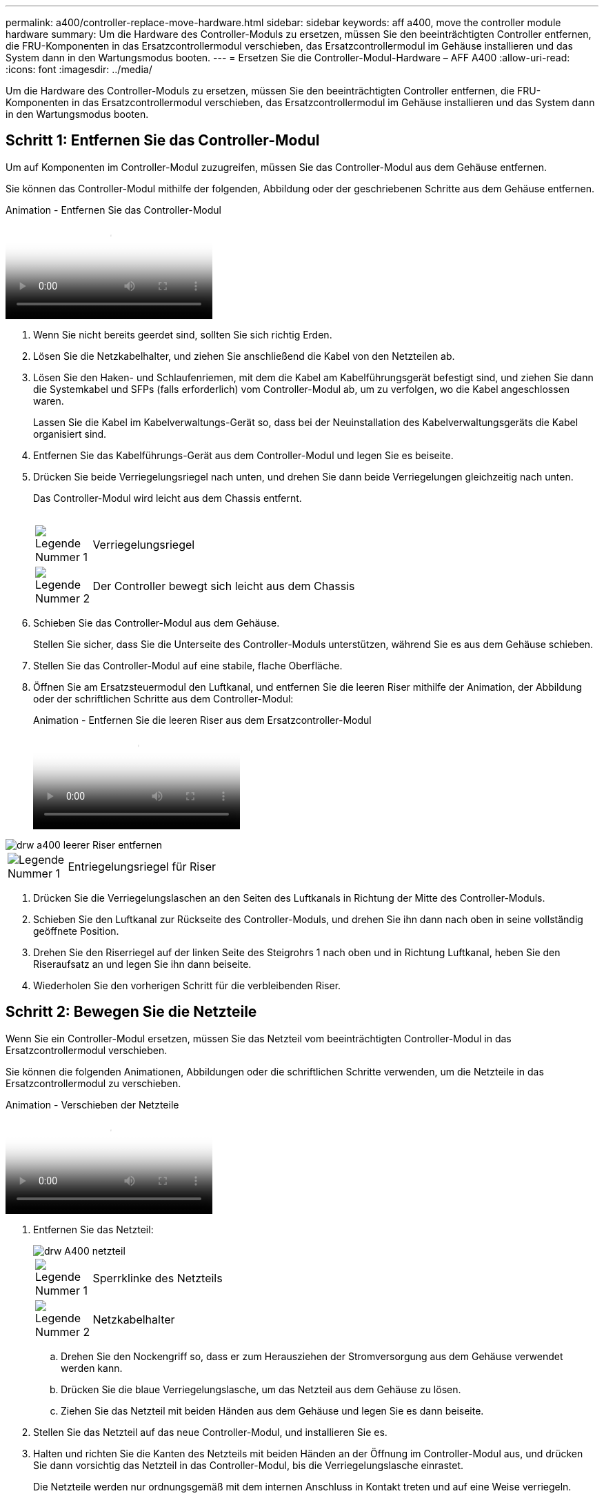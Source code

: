 ---
permalink: a400/controller-replace-move-hardware.html 
sidebar: sidebar 
keywords: aff a400, move the controller module hardware 
summary: Um die Hardware des Controller-Moduls zu ersetzen, müssen Sie den beeinträchtigten Controller entfernen, die FRU-Komponenten in das Ersatzcontrollermodul verschieben, das Ersatzcontrollermodul im Gehäuse installieren und das System dann in den Wartungsmodus booten. 
---
= Ersetzen Sie die Controller-Modul-Hardware – AFF A400
:allow-uri-read: 
:icons: font
:imagesdir: ../media/


[role="lead"]
Um die Hardware des Controller-Moduls zu ersetzen, müssen Sie den beeinträchtigten Controller entfernen, die FRU-Komponenten in das Ersatzcontrollermodul verschieben, das Ersatzcontrollermodul im Gehäuse installieren und das System dann in den Wartungsmodus booten.



== Schritt 1: Entfernen Sie das Controller-Modul

Um auf Komponenten im Controller-Modul zuzugreifen, müssen Sie das Controller-Modul aus dem Gehäuse entfernen.

Sie können das Controller-Modul mithilfe der folgenden, Abbildung oder der geschriebenen Schritte aus dem Gehäuse entfernen.

.Animation - Entfernen Sie das Controller-Modul
video::ca74d345-e213-4390-a599-aae10019ec82[panopto]
. Wenn Sie nicht bereits geerdet sind, sollten Sie sich richtig Erden.
. Lösen Sie die Netzkabelhalter, und ziehen Sie anschließend die Kabel von den Netzteilen ab.
. Lösen Sie den Haken- und Schlaufenriemen, mit dem die Kabel am Kabelführungsgerät befestigt sind, und ziehen Sie dann die Systemkabel und SFPs (falls erforderlich) vom Controller-Modul ab, um zu verfolgen, wo die Kabel angeschlossen waren.
+
Lassen Sie die Kabel im Kabelverwaltungs-Gerät so, dass bei der Neuinstallation des Kabelverwaltungsgeräts die Kabel organisiert sind.

. Entfernen Sie das Kabelführungs-Gerät aus dem Controller-Modul und legen Sie es beiseite.
. Drücken Sie beide Verriegelungsriegel nach unten, und drehen Sie dann beide Verriegelungen gleichzeitig nach unten.
+
Das Controller-Modul wird leicht aus dem Chassis entfernt.

+
image:../media/drw_A400_Remove_controller.png[""]

+
[cols="10,90"]
|===


 a| 
image:../media/legend_icon_01.png["Legende Nummer 1"]
 a| 
Verriegelungsriegel



 a| 
image:../media/legend_icon_02.png["Legende Nummer 2"]
| Der Controller bewegt sich leicht aus dem Chassis 
|===
. Schieben Sie das Controller-Modul aus dem Gehäuse.
+
Stellen Sie sicher, dass Sie die Unterseite des Controller-Moduls unterstützen, während Sie es aus dem Gehäuse schieben.

. Stellen Sie das Controller-Modul auf eine stabile, flache Oberfläche.
. Öffnen Sie am Ersatzsteuermodul den Luftkanal, und entfernen Sie die leeren Riser mithilfe der Animation, der Abbildung oder der schriftlichen Schritte aus dem Controller-Modul:
+
.Animation - Entfernen Sie die leeren Riser aus dem Ersatzcontroller-Modul
video::49053752-e813-4c15-a917-ab190147fa6e[panopto]


image::../media/drw_a400_empty_riser_remove.png[drw a400 leerer Riser entfernen]

[cols="10,90"]
|===


 a| 
image:../media/legend_icon_01.png["Legende Nummer 1"]
 a| 
Entriegelungsriegel für Riser

|===
. Drücken Sie die Verriegelungslaschen an den Seiten des Luftkanals in Richtung der Mitte des Controller-Moduls.
. Schieben Sie den Luftkanal zur Rückseite des Controller-Moduls, und drehen Sie ihn dann nach oben in seine vollständig geöffnete Position.
. Drehen Sie den Riserriegel auf der linken Seite des Steigrohrs 1 nach oben und in Richtung Luftkanal, heben Sie den Riseraufsatz an und legen Sie ihn dann beiseite.
. Wiederholen Sie den vorherigen Schritt für die verbleibenden Riser.




== Schritt 2: Bewegen Sie die Netzteile

Wenn Sie ein Controller-Modul ersetzen, müssen Sie das Netzteil vom beeinträchtigten Controller-Modul in das Ersatzcontrollermodul verschieben.

Sie können die folgenden Animationen, Abbildungen oder die schriftlichen Schritte verwenden, um die Netzteile in das Ersatzcontrollermodul zu verschieben.

.Animation - Verschieben der Netzteile
video::92060115-1967-475b-b517-aad9012f130c[panopto]
. Entfernen Sie das Netzteil:
+
image::../media/drw_A400_psu.png[drw A400 netzteil]

+
[cols="10,90"]
|===


 a| 
image:../media/legend_icon_01.png["Legende Nummer 1"]
 a| 
Sperrklinke des Netzteils



 a| 
image:../media/legend_icon_02.png["Legende Nummer 2"]
 a| 
Netzkabelhalter

|===
+
.. Drehen Sie den Nockengriff so, dass er zum Herausziehen der Stromversorgung aus dem Gehäuse verwendet werden kann.
.. Drücken Sie die blaue Verriegelungslasche, um das Netzteil aus dem Gehäuse zu lösen.
.. Ziehen Sie das Netzteil mit beiden Händen aus dem Gehäuse und legen Sie es dann beiseite.


. Stellen Sie das Netzteil auf das neue Controller-Modul, und installieren Sie es.
. Halten und richten Sie die Kanten des Netzteils mit beiden Händen an der Öffnung im Controller-Modul aus, und drücken Sie dann vorsichtig das Netzteil in das Controller-Modul, bis die Verriegelungslasche einrastet.
+
Die Netzteile werden nur ordnungsgemäß mit dem internen Anschluss in Kontakt treten und auf eine Weise verriegeln.

+

NOTE: Um Schäden am internen Stecker zu vermeiden, sollten Sie beim Einschieben der Stromversorgung in das System keine übermäßige Kraft verwenden.

. Wiederholen Sie die vorherigen Schritte für alle weiteren Netzteile.




== Schritt 3: Bewegen Sie den NVDIMM-Akku

Um den NVDIMM-Akku vom Controller-Modul mit eingeschränkter Betriebsdauer auf das Ersatzcontrollermodul zu verschieben, müssen Sie eine bestimmte Sequenz von Schritten durchführen.

Sie können die folgende Animation, Abbildung oder die geschriebenen Schritte verwenden, um den NVDIMM-Akku vom beeinträchtigten Controller-Modul in das Ersatzcontrollermodul zu verschieben.

.Animation - Verschieben der NVDIMM-Batterie
video::94d115b2-b02a-4234-805c-aad9012f204c[panopto]
image::../media/drw_A400_nvdimm-batt.png[drw A400 nvdimm Batt]

[cols="10,90"]
|===


 a| 
image:../media/legend_icon_01.png["Legende Nummer 1"]
 a| 
NVDIMM-Batteriestecker



 a| 
image:../media/legend_icon_02.png["Legende Nummer 2"]
 a| 
Verriegelungslasche für NVDIMM-Batterie



 a| 
image:../media/legend_icon_03.png["Legende Nummer 3"]
 a| 
NVDIMM-Batterie

|===
. Öffnen Sie den Luftkanal:
+
.. Drücken Sie die Verriegelungslaschen an den Seiten des Luftkanals in Richtung der Mitte des Controller-Moduls.
.. Schieben Sie den Luftkanal zur Rückseite des Controller-Moduls, und drehen Sie ihn dann nach oben in seine vollständig geöffnete Position.


. Suchen Sie den NVDIMM-Akku im Controller-Modul.
. Suchen Sie den Batteriestecker, und drücken Sie den Clip auf der Vorderseite des Batteriesteckers, um den Stecker aus der Steckdose zu lösen, und ziehen Sie dann das Akkukabel aus der Steckdose.
. Fassen Sie den Akku an, und drücken Sie die blaue Verriegelungslasche, die mit DRUCKTASTE gekennzeichnet ist, und heben Sie den Akku aus dem Halter und dem Controller-Modul heraus.
. Bringen Sie den Akku in das Ersatzcontrollermodul.
. Richten Sie das Batteriemodul an der Öffnung für den Akku aus, und schieben Sie den Akku vorsichtig in den Steckplatz, bis er einrastet.
+

NOTE: Schließen Sie das Akkukabel erst dann wieder an die Hauptplatine an, wenn Sie dazu aufgefordert werden.





== Schritt 4: Verschieben Sie die Startmedien

Sie müssen das Startmedium ausfindig machen und dann die Anweisungen befolgen, um es aus dem beeinträchtigten Controller-Modul zu entfernen und in das Ersatzcontrollermodul einzufügen.

Sie können die folgenden Animationen, Abbildungen oder die geschriebenen Schritte verwenden, um die Startmedien vom beeinträchtigten Controller-Modul in das Ersatzcontrollermodul zu verschieben.

.Animation - Verschieben des Bootmediums
video::2a14099c-85de-4a84-867c-aad9012efac8[panopto]
image::../media/drw_A400_Replace-boot_media.png[drw A400 ersetzt Startmedien]

[cols="10,90"]
|===


 a| 
image:../media/legend_icon_01.png["Legende Nummer 1"]
 a| 
Verriegelungslasche für Startmedien



 a| 
image:../media/legend_icon_02.png["Legende Nummer 2"]
 a| 
Boot-Medien

|===
. Suchen und entfernen Sie die Startmedien aus dem Controller-Modul:
+
.. Drücken Sie die blaue Taste am Ende des Startmediums, bis der Lip auf dem Boot-Medium die blaue Taste löscht.
.. Drehen Sie das Startmedium nach oben, und ziehen Sie das Startmedium vorsichtig aus dem Sockel.


. Bewegen Sie die Startmedien auf das neue Controller-Modul, richten Sie die Kanten des Startmediums am Buchsengehäuse aus, und schieben Sie sie dann vorsichtig in die Buchse.
. Überprüfen Sie die Startmedien, um sicherzustellen, dass sie ganz und ganz in der Steckdose sitzt.
+
Entfernen Sie gegebenenfalls die Startmedien, und setzen Sie sie wieder in den Sockel ein.

. Sperren Sie das Boot-Medium:
+
.. Drehen Sie das Startmedium nach unten zur Hauptplatine.
.. Drücken Sie die blaue Verriegelungstaste, damit sie sich in der geöffneten Position befindet.
.. Setzen Sie die Finger am Ende des Startmediums mit der blauen Taste, drücken Sie fest nach unten auf das Boot-Medium-Ende, um die blaue Verriegelungstaste zu drücken.






== Schritt 5: Verschieben Sie die PCIe Riser und Mezzanine-Karte

Im Rahmen des Controller-Austauschprozesses müssen Sie die PCIe Riser und die Mezzanine-Karte vom beeinträchtigten Controller-Modul auf das Ersatzcontrollermodul verschieben.

Sie können die folgenden Animationen, Abbildungen oder die schriftlichen Schritte verwenden, um die PCIe-Risers und die Mezzanine-Karte vom Modul für beeinträchtigte Controller in das Ersatzcontroller-Modul zu verschieben.

Verschieben von PCIe-Riser 1 und 2 (linke und mittlere Riser):

.Animation - Verschieben von PCI-Riserern 1 und 2
video::f4ee1d4d-6029-4fe6-a063-aad9012f170b[panopto]
Verschieben der Mezzanine-Karte und des Riser 3 (Riser rechts):

.Animation - Bewegen Sie die Mezzanine-Karte und Riser 3
video::b0c3b575-3434-4e00-a421-aad9012f2e9e[panopto]
image::../media/drw_A400_Replace-PCIe-cards.png[drw A400 ersetzt PCIe-Karten]

[cols="10,90"]
|===


 a| 
image:../media/legend_icon_01.png["Legende Nummer 1"]
 a| 
Riserverriegelung



 a| 
image:../media/legend_icon_02.png["Legende Nummer 2"]
 a| 
Verriegelung der PCI-Karte



 a| 
image:../media/legend_icon_03.png["Legende Nummer 3"]
 a| 
PCI-Sperrplatte



 a| 
image:../media/legend_icon_04.png["Legende Nummer 4"]
 a| 
PCI-Karte

|===
. Verschieben Sie PCIe-Risers ein und zwei vom beeinträchtigten Controller-Modul auf das Ersatzcontrollermodul:
+
.. Entfernen Sie alle SFP- oder QSFP-Module, die sich möglicherweise in den PCIe-Karten enthalten haben.
.. Drehen Sie die Riserverriegelung auf der linken Seite des Steigrohrs nach oben und in Richtung Luftkanal.
+
Der Riser hebt sich leicht vom Controller-Modul auf.

.. Heben Sie den Riser an, und schieben Sie ihn dann zum Ersatzcontrollermodul.
.. Richten Sie den Riser an den Stiften an der Seite des Riser-Sockels aus, senken Sie den Riser an den Stiften nach unten, schieben Sie den Riser in den Sockel auf dem Motherboard und drehen Sie dann den Riegel bündig mit dem Blech des Riser nach unten.
.. Wiederholen Sie diesen Schritt für die Risernummer 2.


. Entfernen Sie die Riser-Nummer 3, entfernen Sie die Mezzanine-Karte, und installieren Sie beide in das Ersatzcontrollermodul:
+
.. Entfernen Sie alle SFP- oder QSFP-Module, die sich möglicherweise in den PCIe-Karten enthalten haben.
.. Drehen Sie die Riserverriegelung auf der linken Seite des Steigrohrs nach oben und in Richtung Luftkanal.
+
Der Riser hebt sich leicht vom Controller-Modul auf.

.. Heben Sie den Riser an und legen Sie ihn auf eine stabile, flache Oberfläche.
.. Lösen Sie die Rändelschrauben auf der Mezzanine-Karte, und heben Sie die Karte vorsichtig direkt aus dem Sockel, und schieben Sie sie dann zum Ersatzcontroller-Modul.
.. Setzen Sie den Zwischenboden in den Ersatzcontroller ein, und befestigen Sie ihn mit den Rändelschrauben.
.. Installieren Sie den dritten Riser in das Ersatzcontrollermodul.






== Schritt 6: Verschieben Sie die DIMMs

Sie müssen die DIMMs ausfindig machen und sie dann vom beeinträchtigten Controllermodul in das Ersatzcontrollermodul verschieben.

Sie müssen das neue Controller-Modul bereit haben, damit Sie die DIMMs direkt vom beeinträchtigten Controller-Modul auf die entsprechenden Steckplätze im Ersatzcontroller-Modul verschieben können.

Sie können die DIMMs aus dem beeinträchtigten Controller-Modul in das Ersatzcontrollermodul verschieben, indem Sie die folgenden Animationen, Abbildungen oder die schriftlichen Schritte verwenden.

.Animation - Verschieben der DIMMs
video::717b52fa-f236-4f3d-b07d-aad9012f51a3[panopto]
image::../media/drw_A400_Replace-NVDIMM-DIMM.png[drw A400 ersetzt NVDIMM-DIMM]

[cols="10,90"]
|===


 a| 
image:../media/legend_icon_01.png["Legende Nummer 1"]
 a| 
DIMM-Verriegelungslaschen



 a| 
image:../media/legend_icon_02.png["Legende Nummer 2"]
 a| 
DIMM



 a| 
image:../media/legend_icon_03.png["Legende Nummer 3"]
 a| 
DIMM-Sockel

|===
. Suchen Sie die DIMMs auf dem Controller-Modul.
. Beachten Sie die Ausrichtung des DIMM-Moduls in den Sockel, damit Sie das DIMM-Modul in die richtige Ausrichtung einsetzen können.
. Vergewissern Sie sich, dass die NVDIMM-Batterie nicht an das neue Controller-Modul angeschlossen ist.
. Verschieben Sie die DIMMs vom Controller mit eingeschränkter Bedieneinheit auf das Ersatzcontrollermodul:
+

NOTE: Stellen Sie sicher, dass Sie jedes DIMM in demselben Steckplatz einsetzen, in dem es im beeinträchtigten Controller-Modul belegt ist.

+
.. Werfen Sie das DIMM aus dem Steckplatz, indem Sie die DIMM-Auswerfer auf beiden Seiten des DIMM langsam auseinander drücken und dann das DIMM aus dem Steckplatz schieben.
+

NOTE: Halten Sie das DIMM vorsichtig an den Rändern, um Druck auf die Komponenten auf der DIMM-Leiterplatte zu vermeiden.

.. Suchen Sie den entsprechenden DIMM-Steckplatz am Ersatzcontroller-Modul.
.. Vergewissern Sie sich, dass sich die DIMM-Auswurfklammern am DIMM-Sockel in der geöffneten Position befinden, und setzen Sie das DIMM-Auswerfer anschließend in den Sockel ein.
+
Die DIMMs passen eng in die Steckdose, sollten aber leicht einpassen. Falls nicht, richten Sie das DIMM-Modul mit dem Sockel aus und setzen Sie es wieder ein.

.. Prüfen Sie das DIMM visuell, um sicherzustellen, dass es gleichmäßig ausgerichtet und vollständig in den Sockel eingesetzt ist.
.. Wiederholen Sie diese Teilschritte für die übrigen DIMMs.


. Schließen Sie den NVDIMM-Akku an die Hauptplatine an.
+
Vergewissern Sie sich, dass der Stecker am Controller-Modul abhält.





== Schritt 7: Installieren Sie das Controller-Modul

Nachdem alle Komponenten vom beeinträchtigten Controller-Modul in das Ersatzcontrollermodul verschoben wurden, müssen Sie das Ersatzcontrollermodul in das Gehäuse installieren und es dann in den Wartungsmodus booten.

Sie können die folgende Animation, Abbildung oder die geschriebenen Schritte zur Installation des Ersatzcontrollermoduls im Gehäuse verwenden.

.Animation - Installieren des Controller-Moduls
video::0310fe80-b129-4685-8fef-ab19010e720a[panopto]
image::../media/drw_A400_Install_controller_source.png[drw A400 Controller-Quelle installieren]

[cols="10,90"]
|===


 a| 
image:../media/legend_icon_01.png["Legende Nummer 1"]
 a| 
Controller-Modul



 a| 
image:../media/legend_icon_02.png["Legende Nummer 2"]
 a| 
Verriegelungsriegel der Steuerung

|===
. Wenn Sie dies noch nicht getan haben, schließen Sie den Luftkanal.
. Richten Sie das Ende des Controller-Moduls an der Öffnung im Gehäuse aus, und drücken Sie dann vorsichtig das Controller-Modul zur Hälfte in das System.
+

NOTE: Setzen Sie das Controller-Modul erst dann vollständig in das Chassis ein, wenn Sie dazu aufgefordert werden.

. Verkabeln Sie nur die Management- und Konsolen-Ports, sodass Sie auf das System zugreifen können, um die Aufgaben in den folgenden Abschnitten auszuführen.
+

NOTE: Sie schließen die übrigen Kabel später in diesem Verfahren an das Controller-Modul an.

. Schließen Sie die Installation des Controller-Moduls ab:
+
.. Schließen Sie das Netzkabel an das Netzteil an, setzen Sie die Sicherungshülse des Netzkabels wieder ein, und schließen Sie dann das Netzteil an die Stromquelle an.
.. Schieben Sie das Controller-Modul mithilfe der Verriegelungen fest in das Gehäuse, bis sich die Verriegelungsriegel erheben.
+

NOTE: Beim Einschieben des Controller-Moduls in das Gehäuse keine übermäßige Kraft verwenden, um Schäden an den Anschlüssen zu vermeiden.

.. Setzen Sie das Controller-Modul vollständig in das Gehäuse ein, indem Sie die Verriegelungsriegel nach oben drehen, kippen Sie sie so, dass sie die Sicherungsstifte entfernen, den Controller vorsichtig ganz nach innen schieben und dann die Verriegelungsriegel in die verriegelte Position senken.
+
Das Controller-Modul beginnt zu booten, sobald es vollständig im Gehäuse sitzt. Bereiten Sie sich darauf vor, den Bootvorgang zu unterbrechen.

.. Wenn Sie dies noch nicht getan haben, installieren Sie das Kabelverwaltungsgerät neu.
.. Unterbrechen Sie den normalen Boot-Prozess und booten Sie zu LOADER, indem Sie drücken `Ctrl-C`.
+

NOTE: Wenn das System im Startmenü stoppt, wählen Sie die Option zum Booten in LOADER.

.. Geben Sie an der LOADER-Eingabeaufforderung ein `bye` Um die PCIe-Karten und andere Komponenten neu zu initialisieren.
.. Unterbrechen Sie den Boot-Prozess und booten Sie an der LOADER-Eingabeaufforderung, indem Sie drücken `Ctrl-C`.
+
Wenn das System im Startmenü stoppt, wählen Sie die Option zum Booten in LOADER.




